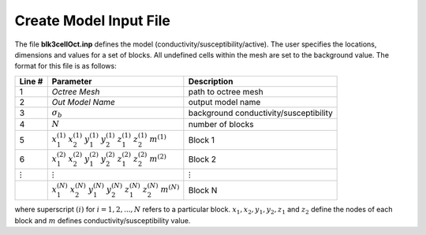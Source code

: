 .. _e3dmt_input_model:

Create Model Input File
=======================



.. Input File for blk3cell
.. ^^^^^^^^^^^^^^^^^^^^^^^

.. The input file defines the properties of the model (conductivity/susceptibility/active) created using **blk3cell.exe**. The user specifies the locations, dimensions and values for a set of blocks. All undefined cells within the mesh are set to the background value. The format for this file is as follows:

.. .. tabularcolumns:: |C|C|C|

.. +----------------+-----------------------------------------------------------------------------------------------------------+----------------------------------------+
.. | Line #         | Parameter                                                                                                 | Description                            |
.. +================+===========================================================================================================+========================================+
.. | 1              |:math:`\sigma_b`                                                                                           | background conductivity/susceptibility |
.. +----------------+-----------------------------------------------------------------------------------------------------------+----------------------------------------+
.. | 2              |:math:`N`                                                                                                  | number of blocks                       |
.. +----------------+-----------------------------------------------------------------------------------------------------------+----------------------------------------+
.. | 3              |:math:`x_1^{(1)} \;\;  x_2^{(1)} \;\; y_1^{(1)} \;\; y_2^{(1)} \;\; z_1^{(1)} \;\; z_2^{(1)} \;\; m^{(1)}` | Block 1                                |
.. +----------------+-----------------------------------------------------------------------------------------------------------+----------------------------------------+
.. | 4              |:math:`x_1^{(2)} \;\;  x_2^{(2)} \;\; y_1^{(2)} \;\; y_2^{(2)} \;\; z_1^{(2)} \;\; z_2^{(2)} \;\; m^{(2)}` | Block 2                                |
.. +----------------+-----------------------------------------------------------------------------------------------------------+----------------------------------------+
.. | :math:`\vdots` |:math:`\vdots`                                                                                             | :math:`\vdots`                         |
.. +----------------+-----------------------------------------------------------------------------------------------------------+----------------------------------------+                                
.. |                |:math:`x_1^{(N)} \;\;  x_2^{(N)} \;\; y_1^{(N)} \;\; y_2^{(N)} \;\; z_1^{(N)} \;\; z_2^{(N)} \;\; m^{(N)}` | Block N                                |
.. +----------------+-----------------------------------------------------------------------------------------------------------+----------------------------------------+

.. where superscript :math:`(i)` for :math:`i=1,2,...,N` refers to a particular block. :math:`x_1,x_2,y_1,y_2,z_1` and :math:`z_2` define the nodes of each block and :math:`m` defines conductivity/susceptibility value. An example is shown below.


.. .. figure:: images/create_blk3cell_input.png
..      :align: center
..      :width: 700

..      Example input file for blk3cell (`Download <https://github.com/ubcgif/e3dmt/raw/master/assets/input_files1/blk3cell.inp>`__ )


.. .. _e3dmt_3Dmodel2octree_input:

.. Input File for Model2Octree
.. ^^^^^^^^^^^^^^^^^^^^^^^^^^^

.. The file **Model2Octree.inp** contains the paths to the tensor mesh (**3D_mesh.txt**), tensor model (**3Dmodel.con**) and octree mesh (**octree_mesh.txt**) as well as other necessary parameters. The format of the input file is as follows:

.. .. tabularcolumns:: |C|C|C|

.. +--------+----------------------------------+-------------------------------------------------------------------------------------------------------------+
.. | Line # | Parameter                        | Description                                                                                                 |
.. +========+==================================+=============================================================================================================+
.. | 1      | :math:`Model \; Type`            | Either *LIN_MODEL* or *LOG_MODEL*                                                                           |
.. +--------+----------------------------------+-------------------------------------------------------------------------------------------------------------+
.. | 2      | :math:`Octree \; mesh`           | File path to Octree mesh                                                                                    |
.. +--------+----------------------------------+-------------------------------------------------------------------------------------------------------------+
.. | 3      | :math:`Tensor \; mesh`           | File path to tensor mesh                                                                                    |
.. +--------+----------------------------------+-------------------------------------------------------------------------------------------------------------+
.. | 4      | :math:`Tensor \; model`          | 3D model on tensor mesh                                                                                     |
.. +--------+----------------------------------+-------------------------------------------------------------------------------------------------------------+
.. | 5      | :math:`Output \; mesh \; name`   | Name for re-meshed Octree mesh or enter *USE_INPUT_MESH*                                                    |
.. +--------+----------------------------------+-------------------------------------------------------------------------------------------------------------+
.. | 6      | :math:`Output \; model \; name`  | File name for conductivity model on Octree mesh                                                             |
.. +--------+----------------------------------+-------------------------------------------------------------------------------------------------------------+
.. | 7      | :math:`Start \; point`           | Either :ref:`START_LARGE_CELLS<e3dmt_input_octreeln9>` or :ref:`START_SMALL_CELLS<e3dmt_input_octreeln9>`   |
.. +--------+----------------------------------+-------------------------------------------------------------------------------------------------------------+

.. .. note::

..      Consider the following with regards to **line 5**:
..           - The edges of structures defined within the underlying tensor mesh may bisect larger cells within the Octree mesh. If an output name is provided, the program will output a new Octree mesh with refined cells such that the edges of structures do not bisect cells. Thus the input and output Octree mesh may have a different number of cells.
..           - If *USE_INPUT_MESH* is entered, the model on the underlying tensor mesh is interpolated onto the pre-existing Octree mesh.


.. An example input file and the resulting conductivity model on the octree mesh are shown below

.. .. figure:: images/create_3DtoOctree_input.png
..      :align: center
..      :width: 700

..      Example input file for 3DModel2Octree.exe (`Download <https://github.com/ubcgif/e3dmt/raw/master/assets/input_files1/3Dmodel2octree.inp>`__ )



The file **blk3cellOct.inp** defines the model (conductivity/susceptibility/active). The user specifies the locations, dimensions and values for a set of blocks. All undefined cells within the mesh are set to the background value. The format for this file is as follows:

.. tabularcolumns:: |C|C|C|

+----------------+-----------------------------------------------------------------------------------------------------------+----------------------------------------+
| Line #         | Parameter                                                                                                 | Description                            |
+================+===========================================================================================================+========================================+
| 1              | *Octree Mesh*                                                                                             | path to octree mesh                    |
+----------------+-----------------------------------------------------------------------------------------------------------+----------------------------------------+
| 2              | *Out Model Name*                                                                                          | output model name                      |
+----------------+-----------------------------------------------------------------------------------------------------------+----------------------------------------+
| 3              |:math:`\sigma_b`                                                                                           | background conductivity/susceptibility |
+----------------+-----------------------------------------------------------------------------------------------------------+----------------------------------------+
| 4              |:math:`N`                                                                                                  | number of blocks                       |
+----------------+-----------------------------------------------------------------------------------------------------------+----------------------------------------+
| 5              |:math:`x_1^{(1)} \;\;  x_2^{(1)} \;\; y_1^{(1)} \;\; y_2^{(1)} \;\; z_1^{(1)} \;\; z_2^{(1)} \;\; m^{(1)}` | Block 1                                |
+----------------+-----------------------------------------------------------------------------------------------------------+----------------------------------------+
| 6              |:math:`x_1^{(2)} \;\;  x_2^{(2)} \;\; y_1^{(2)} \;\; y_2^{(2)} \;\; z_1^{(2)} \;\; z_2^{(2)} \;\; m^{(2)}` | Block 2                                |
+----------------+-----------------------------------------------------------------------------------------------------------+----------------------------------------+
| :math:`\vdots` |:math:`\vdots`                                                                                             | :math:`\vdots`                         |
+----------------+-----------------------------------------------------------------------------------------------------------+----------------------------------------+                                
|                |:math:`x_1^{(N)} \;\;  x_2^{(N)} \;\; y_1^{(N)} \;\; y_2^{(N)} \;\; z_1^{(N)} \;\; z_2^{(N)} \;\; m^{(N)}` | Block N                                |
+----------------+-----------------------------------------------------------------------------------------------------------+----------------------------------------+

where superscript :math:`(i)` for :math:`i=1,2,...,N` refers to a particular block. :math:`x_1,x_2,y_1,y_2,z_1` and :math:`z_2` define the nodes of each block and :math:`m` defines conductivity/susceptibility value.





